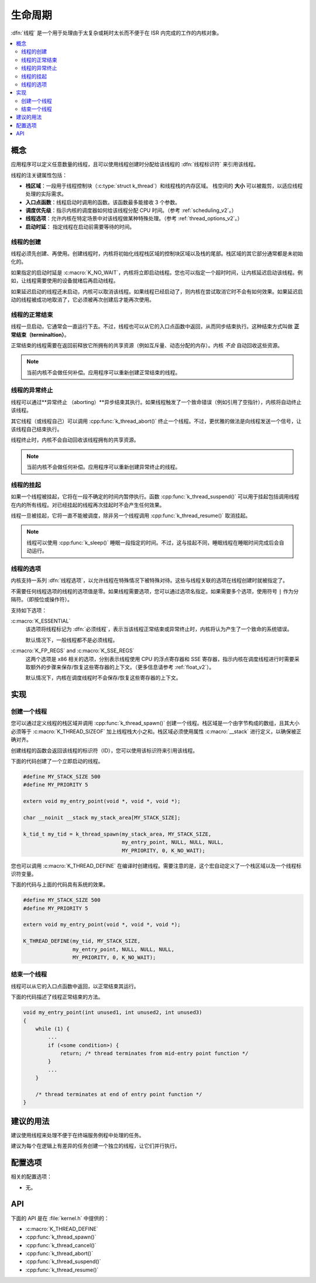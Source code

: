 .. _lifecycle_v2:

生命周期
#########

:dfn:`线程` 是一个用于处理由于太复杂或耗时太长而不便于在 ISR 内完成的工作的内核对象。

.. contents::
    :local:
    :depth: 2

概念
********

应用程序可以定义任意数量的线程，且可以使用线程创建时分配给该线程的 :dfn:`线程标识符` 来引用该线程。

线程的注关键属性包括：

* **栈区域**：一段用于线程控制块（:c:type:`struct k_thread`）和线程栈的内存区域。
  栈空间的 **大小** 可以被裁剪，以适应线程处理的实际需求。

* **入口点函数**：线程启动时调用的函数。该函数最多能接收 3 个参数。

* **调度优先级**：指示内核的调度器如何给该线程分配 CPU 时间。（参考 :ref:`scheduling_v2`。）

* **线程选项**：允许内核在特定场景中对该线程做某种特殊处理。（参考 :ref:`thread_options_v2`。）

* **启动时延**： 指定线程在启动前需要等待的时间。

线程的创建
===============

线程必须先创建、再使用。创建线程时，内核将初始化线程栈区域的控制块区域以及栈的尾部。栈区域的其它部分通常都是未初始化的。

如果指定的启动时延是 :c:macro:`K_NO_WAIT`，内核将立即启动线程。您也可以指定一个超时时间，让内核延迟启动该线程。例如，让线程需要使用的设备就绪后再启动线程。

如果延迟启动的线程还未启动，内核可以取消该线程。如果线程已经启动了，则内核在尝试取消它时不会有如何效果。如果延迟启动的线程被成功地取消了，它必须被再次创建后才能再次使用。

线程的正常结束
==================

线程一旦启动，它通常会一直运行下去。不过，线程也可以从它的入口点函数中返回，从而同步结束执行。这种结束方式叫做 **正常结束（terminaltion）**。

正常结束的线程需要在返回前释放它所拥有的共享资源（例如互斥量、动态分配的内存）。内核 *不会* 自动回收这些资源。

.. note::
    当前内核不会做任何补偿。应用程序可以重新创建正常结束的线程。

线程的异常终止
===============

线程可以通过**异常终止 （aborting）**异步结束其执行。如果线程触发了一个致命错误（例如引用了空指针），内核将自动终止该线程。

其它线程（或线程自己）可以调用 :cpp:func:`k_thread_abort()` 终止一个线程。不过，更优雅的做法是向线程发送一个信号，让该线程自己结束执行。

线程终止时，内核不会自动回收该线程拥有的共享资源。

.. note::
    当前内核不会做任何补偿。应用程序可以重新创建异常终止的线程。

线程的挂起
=================

如果一个线程被挂起，它将在一段不确定的时间内暂停执行。函数 :cpp:func:`k_thread_suspend()` 可以用于挂起包括调用线程在内的所有线程。对已经挂起的线程再次挂起时不会产生任何效果。

线程一旦被挂起，它将一直不能被调度，除非另一个线程调用 :cpp:func:`k_thread_resume()` 取消挂起。

.. note::
   线程可以使用 :cpp:func:`k_sleep()` 睡眠一段指定的时间。不过，这与挂起不同，睡眠线程在睡眠时间完成后会自动运行。

.. _thread_options_v2:

线程的选项
==============

内核支持一系列 :dfn:`线程选项`，以允许线程在特殊情况下被特殊对待。这些与线程关联的选项在线程创建时就被指定了。

不需要任何线程选项的线程的选项值是零。如果线程需要选项，您可以通过选项名指定。如果需要多个选项，使用符号 :literal:`|` 作为分隔符。（即按位或操作符）。

支持如下选项：

:c:macro:`K_ESSENTIAL`
    该选项将线程标记为 :dfn:`必须线程`，表示当该线程正常结束或异常终止时，内核将认为产生了一个致命的系统错误。
    
    默认情况下，一般线程都不是必须线程。

:c:macro:`K_FP_REGS` and :c:macro:`K_SSE_REGS`
    这两个选项是 x86 相关的选项，分别表示线程使用 CPU 的浮点寄存器和 SSE 寄存器，指示内核在调度线程进行时需要采取额外的步骤来保存/恢复这些寄存器的上下文。（更多信息请参考 :ref:`float_v2`）。
    
    默认情况下，内核在调度线程时不会保存/恢复这些寄存器的上下文。

实现
**************

创建一个线程
=================

您可以通过定义线程的栈区域并调用 :cpp:func:`k_thread_spawn()` 创建一个线程。栈区域是一个由字节构成的数组，且其大小必须等于 :c:macro:`K_THREAD_SIZEOF` 加上线程栈大小之和。栈区域必须使用属性 :c:macro:`__stack` 进行定义，以确保被正确对齐。


创建线程的函数会返回该线程的标识符（ID），您可以使用该标识符来引用该线程。

下面的代码创建了一个立即启动的线程。

.. code-block:: c

    #define MY_STACK_SIZE 500
    #define MY_PRIORITY 5

    extern void my_entry_point(void *, void *, void *);

    char __noinit __stack my_stack_area[MY_STACK_SIZE];

    k_tid_t my_tid = k_thread_spawn(my_stack_area, MY_STACK_SIZE,
                                    my_entry_point, NULL, NULL, NULL,
                                    MY_PRIORITY, 0, K_NO_WAIT);

您也可以调用 :c:macro:`K_THREAD_DEFINE` 在编译时创建线程。需要注意的是，这个宏自动定义了一个栈区域以及一个线程标识符变量。

下面的代码与上面的代码具有系统的效果。

.. code-block:: c

    #define MY_STACK_SIZE 500
    #define MY_PRIORITY 5

    extern void my_entry_point(void *, void *, void *);

    K_THREAD_DEFINE(my_tid, MY_STACK_SIZE,
                    my_entry_point, NULL, NULL, NULL,
                    MY_PRIORITY, 0, K_NO_WAIT);

结束一个线程
====================

线程可以从它的入口点函数中返回，以正常结束其运行。

下面的代码描述了线程正常结束的方法。

.. code-block:: c

    void my_entry_point(int unused1, int unused2, int unused3)
    {
        while (1) {
            ...
	    if (<some condition>) {
	        return; /* thread terminates from mid-entry point function */
	    }
	    ...
        }

        /* thread terminates at end of entry point function */
    }


建议的用法
**************

建议使用线程来处理不便于在终端服务例程中处理的任务。

建议为每个在逻辑上有差异的任务创建一个独立的线程，让它们并行执行。

配置选项
*********************

相关的配置选项：

* 无。 

API
****

下面的 API 是在 :file:`kernel.h` 中提供的：

* :c:macro:`K_THREAD_DEFINE`
* :cpp:func:`k_thread_spawn()`
* :cpp:func:`k_thread_cancel()`
* :cpp:func:`k_thread_abort()`
* :cpp:func:`k_thread_suspend()`
* :cpp:func:`k_thread_resume()`
